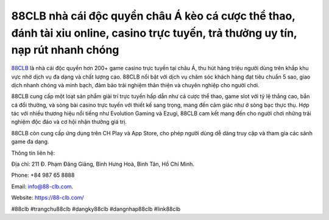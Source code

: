 88CLB nhà cái độc quyền châu Á kèo cá cược thể thao, đánh tài xỉu online, casino trực tuyến, trả thưởng uy tín, nạp rút nhanh chóng
===================================

`88CLB <https://88-clb.com/>`_ là nhà cái độc quyền hơn 200+ game casino trực tuyến tại châu Á, thu hút hàng triệu người dùng trên khắp khu vực nhờ dịch vụ đa dạng và chất lượng cao. 88CLB nổi bật với dịch vụ chăm sóc khách hàng đạt tiêu chuẩn 5 sao, giao dịch nhanh chóng và minh bạch, đảm bảo trải nghiệm thân thiện và chuyên nghiệp cho người chơi. 

88CLB cung cấp một loạt sản phẩm giải trí trực tuyến hấp dẫn như cá cược thể thao, game slot với tỷ lệ thắng cao, bắn cá đổi thưởng, và sòng bài casino trực tuyến với thiết kế sang trọng, mang đến cảm giác như ở sòng bạc thực thụ. Hợp tác với nhiều thương hiệu nổi tiếng như Evolution Gaming và Ezugi, 88CLB cam kết mang đến cho người chơi những trải nghiệm độc đáo và cơ hội nhận thưởng giá trị. 

88CLB còn cung cấp ứng dụng trên CH Play và App Store, cho phép người dùng dễ dàng truy cập và tham gia các sảnh game đa dạng.

Thông tin liên hệ: 

Địa chỉ: 211 Đ. Phạm Đăng Giảng, Bình Hưng Hoà, Bình Tân, Hồ Chí Minh.

Phone: +84 987 65 8888

Email: info@88-clb.com. 

Website: https://88-clb.com/

#88clb #trangchu88clb #dangky88clb #dangnhap88clb #link88clb
